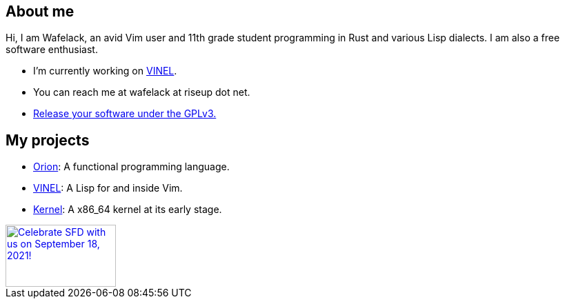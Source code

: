 == About me 

Hi, I am Wafelack, an avid Vim user and 11th grade student programming in Rust and various Lisp dialects.
I am also a free software enthusiast.

* I'm currently working on link:https://github.com/Wafelack/VINEL[VINEL].
* You can reach me at wafelack at riseup dot net.
* link:https://lukesmith.xyz/articles/why-i-use-the-gpl-and-not-cuck-licenses[Release your software under the GPLv3.]

== My projects

* link:https://github.com/wafelack/Orion[Orion]: A functional programming language.
* link:https://github.com/wafelack/VINEL[VINEL]: A Lisp for and inside Vim.
* link:https://github.com/wafelack/Kernel[Kernel]: A x86_64 kernel at its early stage.

++++
 <a href="https://www.softwarefreedomday.org/">
    <img src="https://www.softwarefreedomday.org/countdown/banner1-UTC-5-en.png" border="0" width="160" height="90" alt="Celebrate SFD with us on September 18, 2021!" title="Celebrate SFD with us on September 18, 2021!">
</a>
++++
